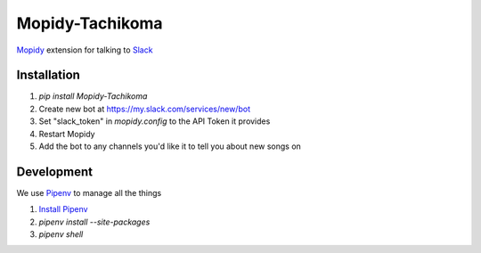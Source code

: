 Mopidy-Tachikoma
================

.. image:: https://img.shields.io/pypi/v/mopidy-tachikoma.svg
    :target: https://pypi.python.org/pypi/Mopidy-Tachikoma/
.. image:: https://travis-ci.org/palfrey/mopidy-tachikoma.svg?branch=master
    :target: https://travis-ci.org/palfrey/mopidy-tachikoma
.. image:: https://coveralls.io/repos/github/palfrey/mopidy-tachikoma/badge.svg?branch=master
    :target: https://coveralls.io/github/palfrey/mopidy-tachikoma?branch=master
.. image:: https://pyup.io/repos/github/palfrey/mopidy-tachikoma/shield.svg
     :target: https://pyup.io/repos/github/palfrey/mopidy-tachikoma/
.. image:: https://pyup.io/repos/github/palfrey/mopidy-tachikoma/python-3-shield.svg
     :target: https://pyup.io/repos/github/palfrey/mopidy-tachikoma/

`Mopidy <http://mopidy.com>`_ extension for talking to `Slack <https://slack.com>`_

Installation
------------

1. `pip install Mopidy-Tachikoma`
2. Create new bot at https://my.slack.com/services/new/bot
3. Set "slack_token" in `mopidy.config` to the API Token it provides
4. Restart Mopidy
5. Add the bot to any channels you'd like it to tell you about new songs on

Development
-----------

We use `Pipenv <https://docs.pipenv.org/>`_ to manage all the things

1. `Install Pipenv <https://docs.pipenv.org/#install-pipenv-today>`_
2. *pipenv install --site-packages*
3. *pipenv shell*

